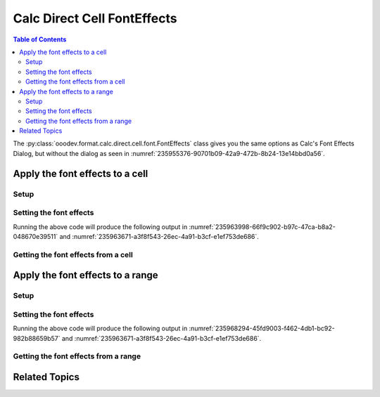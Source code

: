 .. _help_calc_format_direct_cell_font_effects:

Calc Direct Cell FontEffects
============================

.. contents:: Table of Contents
    :local:
    :backlinks: none
    :depth: 2

The :py:class:`ooodev.format.calc.direct.cell.font.FontEffects` class gives you the same options
as Calc's Font Effects Dialog, but without the dialog as seen in :numref:`235955376-90701b09-42a9-472b-8b24-13e14bbd0a56`.

.. cssclass:: screen_shot

    .. _235955376-90701b09-42a9-472b-8b24-13e14bbd0a56:

    .. figure:: https://user-images.githubusercontent.com/4193389/235955376-90701b09-42a9-472b-8b24-13e14bbd0a56.png
        :alt: Calc Format Cell dialog Font Effects
        :figclass: align-center
        :width: 450px

        Calc Format Cell dialog Font Effects


Apply the font effects to a cell
--------------------------------

Setup
^^^^^

.. tabs::

    .. code-tab:: python
        :emphasize-lines: 17, 18, 19, 20, 21, 22

        from ooodev.format import CommonColor
        from ooodev.office.calc import Calc
        from ooodev.utils.gui import GUI
        from ooodev.utils.lo import Lo
        from ooodev.format.calc.direct.cell.font import FontEffects, FontLine, FontUnderlineEnum

        def main() -> int:
            with Lo.Loader(connector=Lo.ConnectSocket(), opt=Lo.Options(verbose=True)):
                doc = Calc.create_doc()
                sheet = Calc.get_sheet()
                GUI.set_visible(True, doc)
                Lo.delay(500)
                Calc.zoom_value(doc, 400)

                cell = Calc.get_cell(sheet=sheet, cell_name="A1")

                font_effects = FontEffects(
                    color=CommonColor.RED,
                    underline=FontLine(line=FontUnderlineEnum.SINGLE, color=CommonColor.BLUE),
                    shadowed=True,
                )
                Calc.set_val(value="Hello", cell=cell, styles=[font_effects])

                f_effects = FontEffects.from_obj(cell)
                assert f_effects.prop_color == CommonColor.RED

                Lo.delay(1_000)
                Lo.close_doc(doc)
            return 0


        if __name__ == "__main__":
            SystemExit(main())


    .. only:: html

        .. cssclass:: tab-none

            .. group-tab:: None

Setting the font effects
^^^^^^^^^^^^^^^^^^^^^^^^

.. tabs::

    .. code-tab:: python

        font_effects = FontEffects(
            color=CommonColor.RED,
            underline=FontLine(line=FontUnderlineEnum.SINGLE, color=CommonColor.BLUE),
            shadowed=True,
        )
        Calc.set_val(value="Hello", cell=cell, styles=[font_effects])

    .. only:: html

        .. cssclass:: tab-none

            .. group-tab:: None

Running the above code will produce the following output in :numref:`235963998-66f9c902-b97c-47ca-b8a2-048670e39511` and :numref:`235963671-a3f8f543-26ec-4a91-b3cf-e1ef753de686`.

.. cssclass:: screen_shot

    .. _235963998-66f9c902-b97c-47ca-b8a2-048670e39511:
    .. figure:: https://user-images.githubusercontent.com/4193389/235963998-66f9c902-b97c-47ca-b8a2-048670e39511.png
        :alt: Calc Cell
        :figclass: align-center
        :width: 520px

        Calc Cell

    .. _235963671-a3f8f543-26ec-4a91-b3cf-e1ef753de686:
    .. figure:: https://user-images.githubusercontent.com/4193389/235963671-a3f8f543-26ec-4a91-b3cf-e1ef753de686.png
        :alt: Calc Format Cell dialog Font Effects set
        :figclass: align-center
        :width: 450px

        Calc Format Cell dialog Font Effects set


Getting the font effects from a cell
^^^^^^^^^^^^^^^^^^^^^^^^^^^^^^^^^^^^

.. tabs::

    .. code-tab:: python

        # ... other code

        f_effects = FontEffects.from_obj(cell)
        assert f_effects.prop_color == CommonColor.RED

    .. only:: html

        .. cssclass:: tab-none

            .. group-tab:: None

Apply the font effects to a range
---------------------------------

Setup
^^^^^

.. tabs::

    .. code-tab:: python
        :emphasize-lines: 19, 20, 21, 22, 23, 24

        from ooodev.format import CommonColor
        from ooodev.office.calc import Calc
        from ooodev.utils.gui import GUI
        from ooodev.utils.lo import Lo
        from ooodev.format.calc.direct.cell.font import FontEffects, FontLine, FontUnderlineEnum

        def main() -> int:
            with Lo.Loader(connector=Lo.ConnectSocket(), opt=Lo.Options(verbose=True)):
                doc = Calc.create_doc()
                sheet = Calc.get_sheet()
                GUI.set_visible(True, doc)
                Lo.delay(500)
                Calc.zoom_value(doc, 400)

                Calc.set_val(value="Hello", sheet=sheet, cell_name="A1")
                Calc.set_val(value="World", sheet=sheet, cell_name="B1")
                rng = Calc.get_cell_range(sheet=sheet, range_name="A1:B1")

                font_effects = FontEffects(
                    color=CommonColor.RED,
                    underline=FontLine(line=FontUnderlineEnum.SINGLE, color=CommonColor.BLUE),
                    shadowed=True,
                )
                font_effects.apply(rng)

                f_effects = FontEffects.from_obj(rng)
                assert f_effects.prop_color == CommonColor.RED

                Lo.delay(1_000)
                Lo.close_doc(doc)
            return 0


        if __name__ == "__main__":
            SystemExit(main())

    .. only:: html

        .. cssclass:: tab-none

            .. group-tab:: None

Setting the font effects
^^^^^^^^^^^^^^^^^^^^^^^^

.. tabs::

    .. code-tab:: python

        font_effects = FontEffects(
            color=CommonColor.RED,
            underline=FontLine(line=FontUnderlineEnum.SINGLE, color=CommonColor.BLUE),
            shadowed=True,
        )
        font_effects.apply(rng)

    .. only:: html

        .. cssclass:: tab-none

            .. group-tab:: None

Running the above code will produce the following output in :numref:`235968294-45fd9003-f462-4db1-bc92-982b88659b57` and :numref:`235963671-a3f8f543-26ec-4a91-b3cf-e1ef753de686`.

.. cssclass:: screen_shot

    .. _235968294-45fd9003-f462-4db1-bc92-982b88659b57:
    .. figure:: https://user-images.githubusercontent.com/4193389/235968294-45fd9003-f462-4db1-bc92-982b88659b57.png
        :alt: Calc Range
        :figclass: align-center
        :width: 520px

        Calc Range

Getting the font effects from a range
^^^^^^^^^^^^^^^^^^^^^^^^^^^^^^^^^^^^^

.. tabs::

    .. code-tab:: python

        # ... other code

        f_effects = FontEffects.from_obj(cell)
        assert f_effects.prop_color == CommonColor.RED

    .. only:: html

        .. cssclass:: tab-none

            .. group-tab:: None

Related Topics
--------------

.. seealso::

    .. cssclass:: ul-list

        - :ref:`help_format_format_kinds`
        - :ref:`help_format_coding_style`
        - :ref:`help_writer_format_direct_char_font_effects`
        - :ref:`help_writer_format_modify_char_font_effects`
        - :ref:`help_writer_format_modify_para_font_effects`
        - :ref:`help_calc_format_direct_cell_font_only`
        - :ref:`help_calc_format_direct_cell_font`
        - :ref:`help_calc_format_modify_cell_font_effects`
        - :py:class:`~ooodev.utils.gui.GUI`
        - :py:class:`~ooodev.utils.lo.Lo`
        - :py:class:`ooodev.format.calc.direct.cell.font.FontEffects`
        - :py:meth:`Calc.get_cell_range() <ooodev.office.calc.Calc.get_cell_range>`
        - :py:meth:`Calc.get_cell() <ooodev.office.calc.Calc.get_cell>`